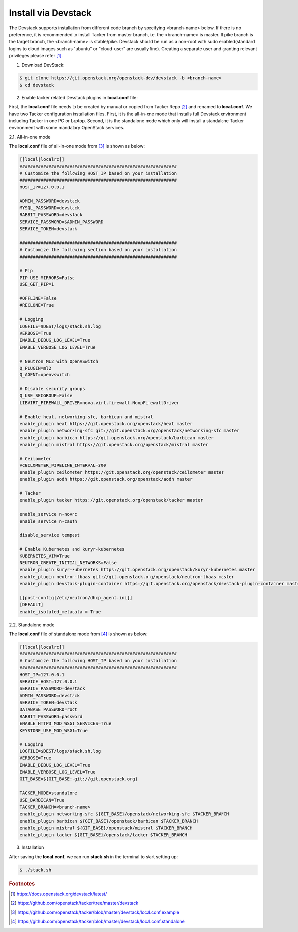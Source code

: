 ..
      Copyright 2015-2016 Brocade Communications Systems Inc
      All Rights Reserved.

      Licensed under the Apache License, Version 2.0 (the "License"); you may
      not use this file except in compliance with the License. You may obtain
      a copy of the License at

          http://www.apache.org/licenses/LICENSE-2.0

      Unless required by applicable law or agreed to in writing, software
      distributed under the License is distributed on an "AS IS" BASIS, WITHOUT
      WARRANTIES OR CONDITIONS OF ANY KIND, either express or implied. See the
      License for the specific language governing permissions and limitations
      under the License.


====================
Install via Devstack
====================

The Devstack supports installation from different code branch by specifying
<branch-name> below. If there is no preference, it is recommended to install
Tacker from master branch, i.e. the <branch-name> is master. If pike branch
is the target branch, the <branch-name> is stable/pike.
Devstack should be run as a non-root with sudo enabled(standard logins to
cloud images such as "ubuntu" or "cloud-user" are usually fine). Creating a
separate user and granting relevant privileges please refer [#f0]_.

1. Download DevStack:

.. code-block:: console

    $ git clone https://git.openstack.org/openstack-dev/devstack -b <branch-name>
    $ cd devstack

..

2. Enable tacker related Devstack plugins in **local.conf** file:

First, the **local.conf** file needs to be created by manual or copied from
Tacker Repo [#f1]_ and renamed to **local.conf**. We have two Tacker
configuration installation files. First, it is the all-in-one mode that
installs full Devstack environment including Tacker in one PC or Laptop.
Second, it is the standalone mode which only will install a standalone
Tacker environment with some mandatory OpenStack services.

2.1. All-in-one mode

The **local.conf** file of all-in-one mode from [#f2]_ is shown as below:

.. code-block:: ini

    [[local|localrc]]
    ############################################################
    # Customize the following HOST_IP based on your installation
    ############################################################
    HOST_IP=127.0.0.1

    ADMIN_PASSWORD=devstack
    MYSQL_PASSWORD=devstack
    RABBIT_PASSWORD=devstack
    SERVICE_PASSWORD=$ADMIN_PASSWORD
    SERVICE_TOKEN=devstack

    ############################################################
    # Customize the following section based on your installation
    ############################################################

    # Pip
    PIP_USE_MIRRORS=False
    USE_GET_PIP=1

    #OFFLINE=False
    #RECLONE=True

    # Logging
    LOGFILE=$DEST/logs/stack.sh.log
    VERBOSE=True
    ENABLE_DEBUG_LOG_LEVEL=True
    ENABLE_VERBOSE_LOG_LEVEL=True

    # Neutron ML2 with OpenVSwitch
    Q_PLUGIN=ml2
    Q_AGENT=openvswitch

    # Disable security groups
    Q_USE_SECGROUP=False
    LIBVIRT_FIREWALL_DRIVER=nova.virt.firewall.NoopFirewallDriver

    # Enable heat, networking-sfc, barbican and mistral
    enable_plugin heat https://git.openstack.org/openstack/heat master
    enable_plugin networking-sfc git://git.openstack.org/openstack/networking-sfc master
    enable_plugin barbican https://git.openstack.org/openstack/barbican master
    enable_plugin mistral https://git.openstack.org/openstack/mistral master

    # Ceilometer
    #CEILOMETER_PIPELINE_INTERVAL=300
    enable_plugin ceilometer https://git.openstack.org/openstack/ceilometer master
    enable_plugin aodh https://git.openstack.org/openstack/aodh master

    # Tacker
    enable_plugin tacker https://git.openstack.org/openstack/tacker master

    enable_service n-novnc
    enable_service n-cauth

    disable_service tempest

    # Enable Kubernetes and kuryr-kubernetes
    KUBERNETES_VIM=True
    NEUTRON_CREATE_INITIAL_NETWORKS=False
    enable_plugin kuryr-kubernetes https://git.openstack.org/openstack/kuryr-kubernetes master
    enable_plugin neutron-lbaas git://git.openstack.org/openstack/neutron-lbaas master
    enable_plugin devstack-plugin-container https://git.openstack.org/openstack/devstack-plugin-container master

    [[post-config|/etc/neutron/dhcp_agent.ini]]
    [DEFAULT]
    enable_isolated_metadata = True

..


2.2. Standalone mode

The **local.conf** file of standalone mode from [#f3]_ is shown as below:

.. code-block:: ini

    [[local|localrc]]
    ############################################################
    # Customize the following HOST_IP based on your installation
    ############################################################
    HOST_IP=127.0.0.1
    SERVICE_HOST=127.0.0.1
    SERVICE_PASSWORD=devstack
    ADMIN_PASSWORD=devstack
    SERVICE_TOKEN=devstack
    DATABASE_PASSWORD=root
    RABBIT_PASSWORD=password
    ENABLE_HTTPD_MOD_WSGI_SERVICES=True
    KEYSTONE_USE_MOD_WSGI=True

    # Logging
    LOGFILE=$DEST/logs/stack.sh.log
    VERBOSE=True
    ENABLE_DEBUG_LOG_LEVEL=True
    ENABLE_VERBOSE_LOG_LEVEL=True
    GIT_BASE=${GIT_BASE:-git://git.openstack.org}

    TACKER_MODE=standalone
    USE_BARBICAN=True
    TACKER_BRANCH=<branch-name>
    enable_plugin networking-sfc ${GIT_BASE}/openstack/networking-sfc $TACKER_BRANCH
    enable_plugin barbican ${GIT_BASE}/openstack/barbican $TACKER_BRANCH
    enable_plugin mistral ${GIT_BASE}/openstack/mistral $TACKER_BRANCH
    enable_plugin tacker ${GIT_BASE}/openstack/tacker $TACKER_BRANCH

..

3. Installation

After saving the **local.conf**, we can run **stack.sh** in the terminal
to start setting up:

.. code-block:: console

    $ ./stack.sh

..

.. rubric:: Footnotes

.. [#f0] https://docs.openstack.org/devstack/latest/
.. [#f1] https://github.com/openstack/tacker/tree/master/devstack
.. [#f2] https://github.com/openstack/tacker/blob/master/devstack/local.conf.example
.. [#f3] https://github.com/openstack/tacker/blob/master/devstack/local.conf.standalone

